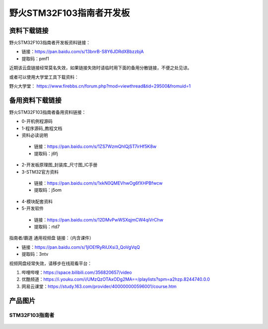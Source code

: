

野火STM32F103指南者开发板
=========================

资料下载链接
------------

野火STM32F103指南者开发板资料链接：

-  链接：https://pan.baidu.com/s/13bnrB-S8Y6JDRdXBbzzbjA
-  提取码：pmf1  


近期该云盘链接经常莫名失效，如果链接失效时请临时用下面的备用分散链接，不便之处见谅。

或者可以使用大学堂工具下载资料：

野火大学堂： https://www.firebbs.cn/forum.php?mod=viewthread&tid=29500&fromuid=1



备用资料下载链接
------------

野火STM32F103指南者备用资料链接：


- 0-开机例程源码
- 1-程序源码_教程文档
- 资料必读说明

 - 链接：https://pan.baidu.com/s/1ZS7WzmQhlQjST7irHf5K8w 
 - 提取码：j6fj 


- 2-开发板原理图_封装库_尺寸图_IC手册
- 3-STM32官方资料

 - 链接：https://pan.baidu.com/s/1xkN0QMEVhwOg6fXHPBfwcw 
 - 提取码：j5om 


- 4-模块配套资料
- 5-开发软件

 - 链接：https://pan.baidu.com/s/12DMvPwWSXqjmCW4qiVrChw 
 - 提取码：rtd7 




指南者/霸道 通用视频盘 链接：（内含课件）

- 链接：https://pan.baidu.com/s/1jlOEfRyRiUXsi3_QoVgVqQ
- 提取码：3ntv


视频网盘经常失效，请移步在线观看平台：

1. 哔哩哔哩：https://space.bilibili.com/356820657/video
#. 优酷频道：https://i.youku.com/i/UMzQzOTAxODg2MA==/playlists?spm=a2hzp.8244740.0.0
#. 网易云课堂：https://study.163.com/provider/400000000596001/course.htm


产品图片
--------

STM32F103指南者
~~~~~~~~~~~~~~~

.. figure:: media/stm32f130_zhinanzhe/stm32f130_zhinanzhe.jpg
   :alt: STM32F103指南者


